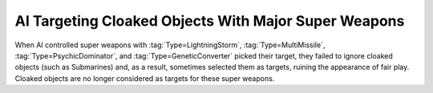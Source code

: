 .. index::
  single: AI; AI will not use Lightning Storms, Nukes, et al. on cloaked units
  single: Bugs; AI frequently uses Lightning Storms, Nukes, et al. on cloaked units

=====================================================
AI Targeting Cloaked Objects With Major Super Weapons
=====================================================

When AI controlled super weapons with :tag:`Type=LightningStorm`,
:tag:`Type=MultiMissile`, :tag:`Type=PsychicDominator`, and
:tag:`Type=GeneticConverter` picked their target, they failed to ignore cloaked
objects (such as Submarines) and, as a result, sometimes selected them as
targets, ruining the appearance of fair play. Cloaked objects are no longer
considered as targets for these super weapons.

.. versionadded:: 0.1
.. versionchanged:: 0.9

